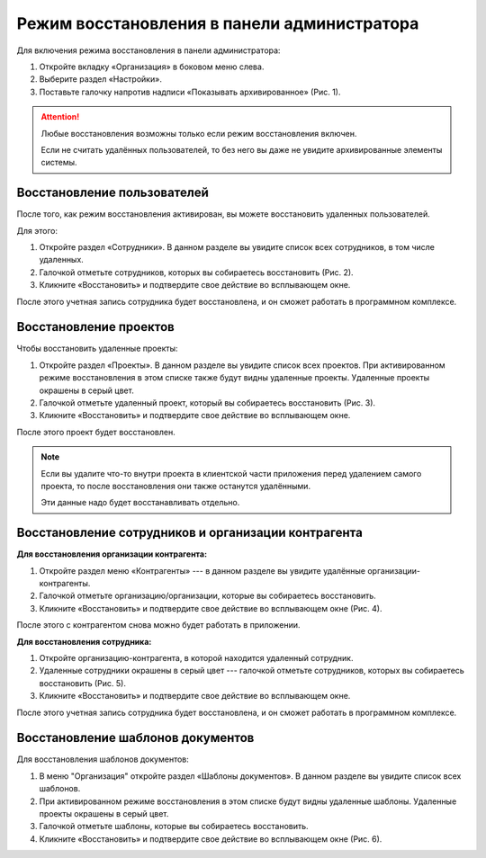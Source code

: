 Режим восстановления в панели администратора
============================================

Для включения режима восстановления в панели администратора:

#.  Откройте вкладку «Организация» в боковом меню слева.
#.  Выберите раздел «Настройки».
#.  Поставьте галочку напротив надписи «Показывать архивированное» (Рис. 1).

..  thumbnail:: images/recovery-mode-1-mode-on.png
    :alt: Активация режима восстановления в панели администратора
    :align: center
    :title: Рис. 1. Активация режима восстановления в панели администратора
    :show_caption: True

..  attention:: Любые восстановления возможны только если режим восстановления включен.
    
    Если не считать удалённых пользователей, то без него вы даже не увидите архивированные элементы системы.

Восстановление пользователей
----------------------------

После того, как режим восстановления активирован, вы можете восстановить удаленных пользователей.

Для этого:

#.  Откройте раздел «Сотрудники». В данном разделе вы увидите список всех сотрудников, в том числе удаленных.
#.  Галочкой отметьте сотрудников, которых вы собираетесь восстановить (Рис. 2).
#.  Кликните «Восстановить» и подтвердите свое действие во всплывающем окне.

..  thumbnail:: images/recovery-mode-2-user-recovery.png
    :alt: Восстановление сотрудника
    :align: center
    :title: Рис. 2. Восстановление сотрудника
    :show_caption: True

После этого учетная запись сотрудника будет восстановлена, и он сможет работать в программном комплексе. 

Восстановление проектов
-----------------------

Чтобы восстановить удаленные проекты:

#.  Откройте раздел «Проекты». В данном разделе вы увидите список всех проектов.
    При активированном режиме восстановления в этом списке также будут видны удаленные проекты.
    Удаленные проекты окрашены в серый цвет.
#.  Галочкой отметьте удаленный проект, который вы собираетесь восстановить (Рис. 3).
#.  Кликните «Восстановить» и подтвердите свое действие во всплывающем окне.

..  thumbnail:: images/recovery-mode-3-project-recovery.png
    :alt: Восстановление удаленного проекта
    :align: center
    :title: Рис. 3. Восстановление удаленного проекта
    :show_caption: True

После этого проект будет восстановлен.

..  note:: Если вы удалите что-то внутри проекта в клиентской части приложения перед удалением самого проекта,
    то после восстановления они также останутся удалёнными.
    
    Эти данные надо будет восстанавливать отдельно.

Восстановление сотрудников и организации контрагента
----------------------------------------------------

**Для восстановления организации контрагента:**

#.  Откройте раздел меню «Контрагенты» --- в данном разделе вы увидите удалённые организации-контрагенты.
#.  Галочкой отметьте организацию/организации, которые вы собираетесь восстановить.
#.  Кликните «Восстановить» и подтвердите свое действие во всплывающем окне (Рис. 4).

..  thumbnail:: images/recovery-mode-4-partner-recovery.png
    :alt: Восстановление организаций-контрагентов
    :align: center
    :title: Рис. 4. Восстановление организаций-контрагентов
    :show_caption: True

После этого с контрагентом снова можно будет работать в приложении.

**Для восстановления сотрудника:**

#.  Откройте организацию-контрагента, в которой находится удаленный сотрудник.
#.  Удаленные сотрудники окрашены в серый цвет --- галочкой отметьте сотрудников, которых вы собираетесь восстановить (Рис. 5).
#.  Кликните «Восстановить» и подтвердите свое действие во всплывающем окне.

..  thumbnail:: images/recovery-mode-5-partner-user-recovery.png
    :alt: Восстановление сотрудника
    :align: center
    :title: Рис. 5. Восстановление сотрудника
    :show_caption: True

После этого учетная запись сотрудника будет восстановлена, и он сможет работать в программном комплексе.

Восстановление шаблонов документов
----------------------------------

Для восстановления шаблонов документов:

#.  В меню "Организация" откройте раздел «Шаблоны документов». В данном разделе вы увидите список всех шаблонов.
#.  При активированном режиме восстановления в этом списке будут видны удаленные шаблоны.
    Удаленные проекты окрашены в серый цвет.
#.  Галочкой отметьте шаблоны, которые вы собираетесь восстановить.
#.  Кликните «Восстановить» и подтвердите свое действие во всплывающем окне (Рис. 6).

..  thumbnail:: images/recovery-mode-6-sample-recovery.png
    :alt: Восстановление шаблонов документов
    :align: center
    :title: Рис. 6. Восстановление шаблонов документов
    :show_caption: True